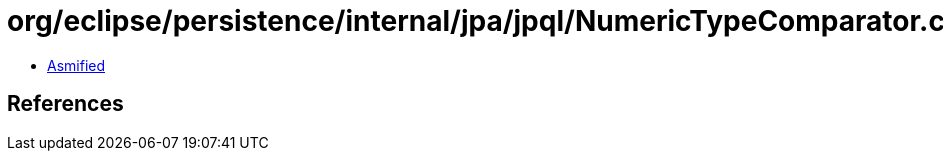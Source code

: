 = org/eclipse/persistence/internal/jpa/jpql/NumericTypeComparator.class

 - link:NumericTypeComparator-asmified.java[Asmified]

== References

